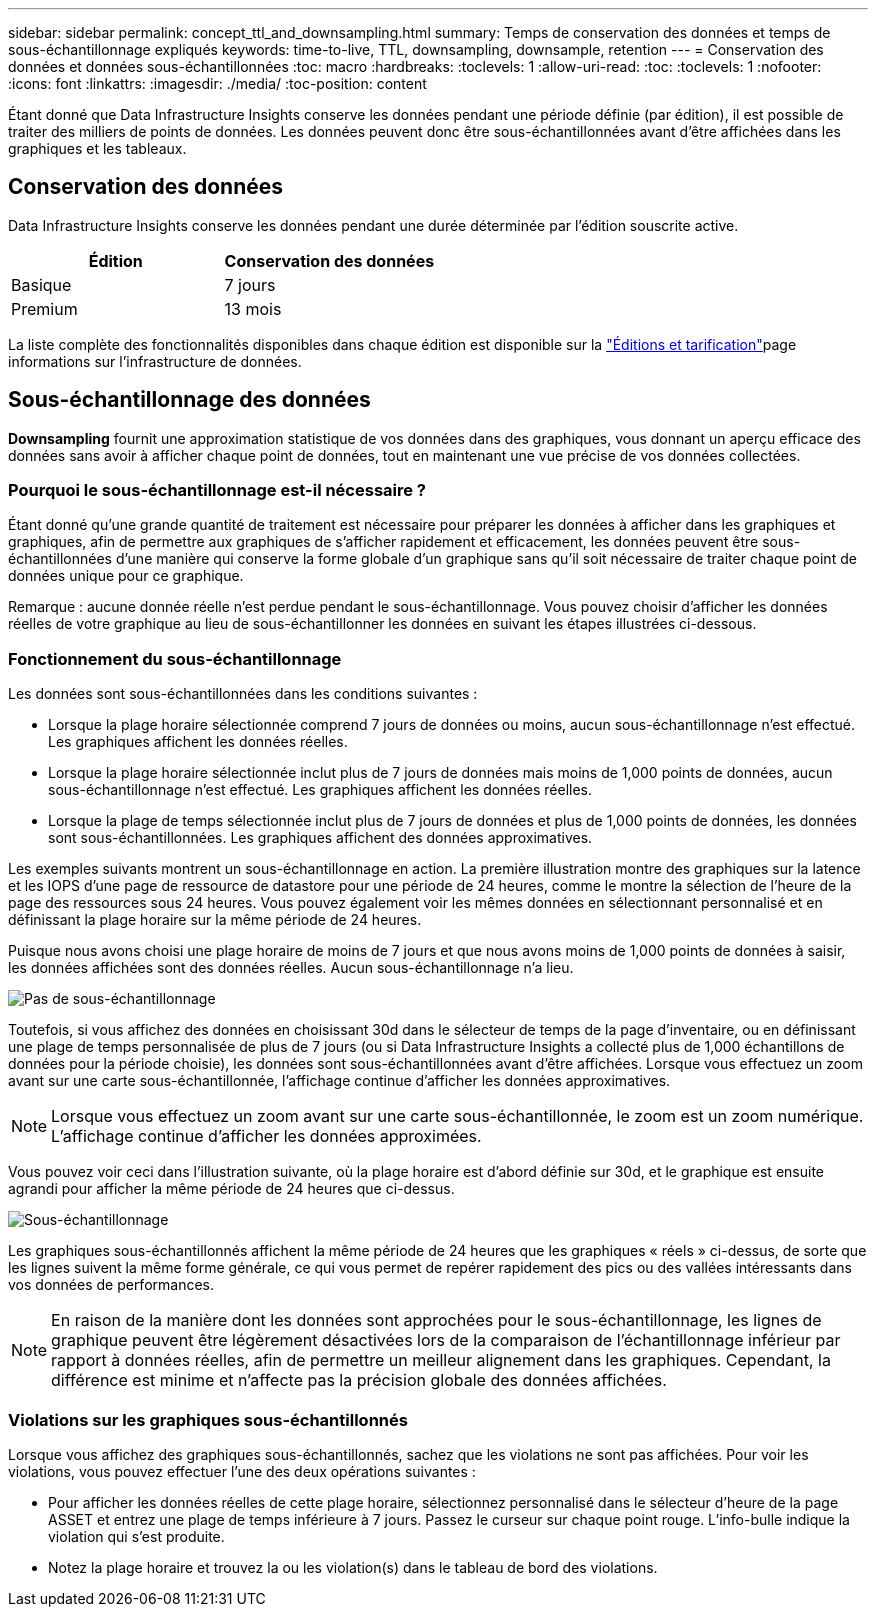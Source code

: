 ---
sidebar: sidebar 
permalink: concept_ttl_and_downsampling.html 
summary: Temps de conservation des données et temps de sous-échantillonnage expliqués 
keywords: time-to-live, TTL, downsampling, downsample, retention 
---
= Conservation des données et données sous-échantillonnées
:toc: macro
:hardbreaks:
:toclevels: 1
:allow-uri-read: 
:toc: 
:toclevels: 1
:nofooter: 
:icons: font
:linkattrs: 
:imagesdir: ./media/
:toc-position: content


[role="lead"]
Étant donné que Data Infrastructure Insights conserve les données pendant une période définie (par édition), il est possible de traiter des milliers de points de données. Les données peuvent donc être sous-échantillonnées avant d'être affichées dans les graphiques et les tableaux.



== Conservation des données

Data Infrastructure Insights conserve les données pendant une durée déterminée par l'édition souscrite active.

|===
| Édition | Conservation des données 


| Basique | 7 jours 


| Premium | 13 mois 
|===
La liste complète des fonctionnalités disponibles dans chaque édition est disponible sur la link:https://bluexp.netapp.com/cloud-insights-pricing["Éditions et tarification"]page informations sur l'infrastructure de données.



== Sous-échantillonnage des données

*Downsampling* fournit une approximation statistique de vos données dans des graphiques, vous donnant un aperçu efficace des données sans avoir à afficher chaque point de données, tout en maintenant une vue précise de vos données collectées.



=== Pourquoi le sous-échantillonnage est-il nécessaire ?

Étant donné qu'une grande quantité de traitement est nécessaire pour préparer les données à afficher dans les graphiques et graphiques, afin de permettre aux graphiques de s'afficher rapidement et efficacement, les données peuvent être sous-échantillonnées d'une manière qui conserve la forme globale d'un graphique sans qu'il soit nécessaire de traiter chaque point de données unique pour ce graphique.

Remarque : aucune donnée réelle n'est perdue pendant le sous-échantillonnage. Vous pouvez choisir d'afficher les données réelles de votre graphique au lieu de sous-échantillonner les données en suivant les étapes illustrées ci-dessous.



=== Fonctionnement du sous-échantillonnage

Les données sont sous-échantillonnées dans les conditions suivantes :

* Lorsque la plage horaire sélectionnée comprend 7 jours de données ou moins, aucun sous-échantillonnage n'est effectué. Les graphiques affichent les données réelles.
* Lorsque la plage horaire sélectionnée inclut plus de 7 jours de données mais moins de 1,000 points de données, aucun sous-échantillonnage n'est effectué. Les graphiques affichent les données réelles.
* Lorsque la plage de temps sélectionnée inclut plus de 7 jours de données et plus de 1,000 points de données, les données sont sous-échantillonnées. Les graphiques affichent des données approximatives.


Les exemples suivants montrent un sous-échantillonnage en action. La première illustration montre des graphiques sur la latence et les IOPS d'une page de ressource de datastore pour une période de 24 heures, comme le montre la sélection de l'heure de la page des ressources sous 24 heures. Vous pouvez également voir les mêmes données en sélectionnant personnalisé et en définissant la plage horaire sur la même période de 24 heures.

Puisque nous avons choisi une plage horaire de moins de 7 jours et que nous avons moins de 1,000 points de données à saisir, les données affichées sont des données réelles. Aucun sous-échantillonnage n'a lieu.

image:Charts_NoDownsample.png["Pas de sous-échantillonnage"]

Toutefois, si vous affichez des données en choisissant 30d dans le sélecteur de temps de la page d'inventaire, ou en définissant une plage de temps personnalisée de plus de 7 jours (ou si Data Infrastructure Insights a collecté plus de 1,000 échantillons de données pour la période choisie), les données sont sous-échantillonnées avant d'être affichées. Lorsque vous effectuez un zoom avant sur une carte sous-échantillonnée, l'affichage continue d'afficher les données approximatives.


NOTE: Lorsque vous effectuez un zoom avant sur une carte sous-échantillonnée, le zoom est un zoom numérique. L'affichage continue d'afficher les données approximées.

Vous pouvez voir ceci dans l'illustration suivante, où la plage horaire est d'abord définie sur 30d, et le graphique est ensuite agrandi pour afficher la même période de 24 heures que ci-dessus.

image:Charts_Downsampled.png["Sous-échantillonnage"]

Les graphiques sous-échantillonnés affichent la même période de 24 heures que les graphiques « réels » ci-dessus, de sorte que les lignes suivent la même forme générale, ce qui vous permet de repérer rapidement des pics ou des vallées intéressants dans vos données de performances.


NOTE: En raison de la manière dont les données sont approchées pour le sous-échantillonnage, les lignes de graphique peuvent être légèrement désactivées lors de la comparaison de l'échantillonnage inférieur par rapport à données réelles, afin de permettre un meilleur alignement dans les graphiques. Cependant, la différence est minime et n'affecte pas la précision globale des données affichées.



=== Violations sur les graphiques sous-échantillonnés

Lorsque vous affichez des graphiques sous-échantillonnés, sachez que les violations ne sont pas affichées. Pour voir les violations, vous pouvez effectuer l'une des deux opérations suivantes :

* Pour afficher les données réelles de cette plage horaire, sélectionnez personnalisé dans le sélecteur d'heure de la page ASSET et entrez une plage de temps inférieure à 7 jours. Passez le curseur sur chaque point rouge. L'info-bulle indique la violation qui s'est produite.
* Notez la plage horaire et trouvez la ou les violation(s) dans le tableau de bord des violations.


